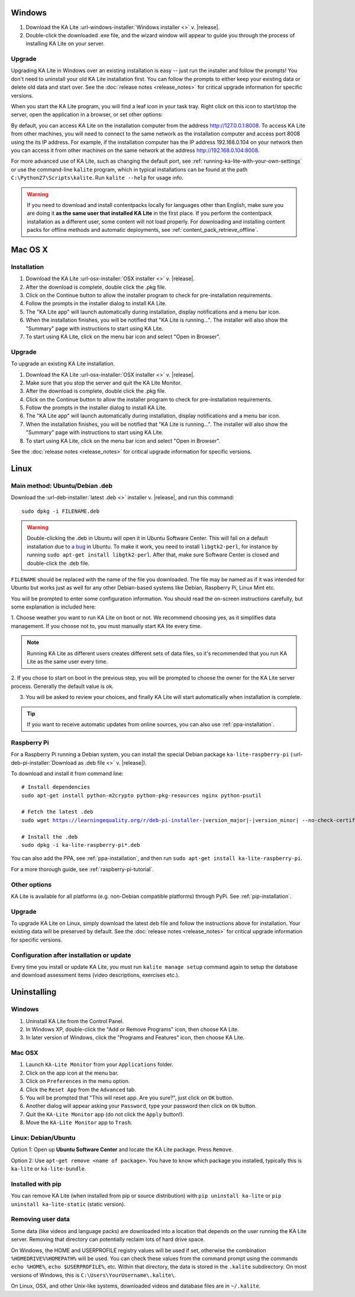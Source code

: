 Windows
=======

#. Download the KA Lite :url-windows-installer:`Windows installer <>` v. |release|.
#. Double-click the downloaded .exe file, and the wizard window will appear to guide you through the process of installing KA Lite on your server.

Upgrade
_______

Upgrading KA Lite in Windows over an existing installation is easy -- just run the installer and follow the prompts!
You don't need to uninstall your old KA Lite installation first.
You can follow the prompts to either keep your existing data or delete old data and start over.
See the :doc:`release notes <release_notes>` for critical upgrade information for specific versions.

When you start the KA Lite program, you will find a leaf icon in your task tray.
Right click on this icon to start/stop the server, open the application in a browser, or set other options:

.. image:: windows_task_tray.png
    :class: screenshot

By default, you can access KA Lite on the installation computer from the address http://127.0.0.1:8008.
To access KA Lite from other machines, you will need to connect to the same network as the installation computer and
access port 8008 using the its IP address.
For example, if the installation computer has the IP address 192.168.0.104 on your network then you can access it from
other machines on the same network at the address http://192.168.0.104:8008.

For more advanced use of KA Lite, such as changing the default port, see :ref:`running-ka-lite-with-your-own-settings`
or use the command-line ``kalite`` program, which in typical installations can be found at the path
``C:\Python27\Scripts\kalite``. Run ``kalite --help`` for usage info.

.. warning::
    If you need to download and install contentpacks locally for languages other
    than English, make sure you are doing it
    **as the same user that installed KA Lite** in the first place. If you
    perform the contentpack installation as a different user, some content will
    not load properly. For downloading and installing content packs for offline
    methods and automatic deployments, see :ref:`content_pack_retrieve_offline`.


Mac OS X
========

Installation
____________

#. Download the KA Lite :url-osx-installer:`OSX installer <>` v. |release|.
#. After the download is complete, double click the .pkg file.
#. Click on the Continue button to allow the installer program to check for pre-installation requirements.
#. Follow the prompts in the installer dialog to install KA Lite.
#. The "KA Lite app" will launch automatically during installation, display notifications and a menu bar icon.
#. When the installation finishes, you will be notified that "KA Lite is running...". The installer will also show the "Summary" page with instructions to start using KA Lite.
#. To start using KA Lite, click on the menu bar icon and select "Open in Browser".


Upgrade
_______

To upgrade an existing KA Lite installation.

#. Download the KA Lite :url-osx-installer:`OSX installer <>` v. |release|.
#. Make sure that you stop the server and quit the KA Lite Monitor.
#. After the download is complete, double click the .pkg file.
#. Click on the Continue button to allow the installer program to check for pre-installation requirements.
#. Follow the prompts in the installer dialog to install KA Lite.
#. The "KA Lite app" will launch automatically during installation, display notifications and a menu bar icon.
#. When the installation finishes, you will be notified that "KA Lite is running...". The installer will also show the "Summary" page with instructions to start using KA Lite.
#. To start using KA Lite, click on the menu bar icon and select "Open in Browser".

See the :doc:`release notes <release_notes>` for critical upgrade information for specific versions.


Linux
=====

Main method: Ubuntu/Debian .deb
_______________________________

Download the :url-deb-installer:`latest .deb <>` installer v. |release|, and run this command::

    sudo dpkg -i FILENAME.deb

.. warning::
    Double-clicking the .deb in Ubuntu will open it in Ubuntu Software Center.
    This will fail on a default installation due to
    `a bug <https://bugs.launchpad.net/ubuntu/+source/software-center/+bug/1389582>`_
    in Ubuntu. To make it work, you need to install ``libgtk2-perl``, for
    instance by running ``sudo apt-get install libgtk2-perl``. After that, make
    sure Software Center is closed and double-click the .deb file.



``FILENAME`` should be replaced with the name of the file you downloaded.
The file may be named as if it was intended for Ubuntu but works just as well for any other Debian-based systems like
Debian, Raspberry Pi, Linux Mint etc.

You will be prompted to enter some configuration information.
You should read the on-screen instructions carefully, but some explanation is included here:

1. Choose weather you want to run KA Lite on boot or not. We recommend choosing yes, as it simplifies data management.
If you choose not to, you must manually start KA lite every time.

.. note::
    Running KA Lite as different users creates different sets of data files, so it's recommended that you run KA Lite as the same user every time.

.. image:: linux-install-startup.png
  :class: screenshot

2. If you chose to start on boot in the previous step, you will be prompted to choose the owner for the KA Lite server
process. Generally the default value is ok.

.. image:: linux-install-owner.png
  :class: screenshot

3. You will be asked to review your choices, and finally KA Lite will start automatically when installation is complete.


.. tip::
    If you want to receive automatic updates from online sources, you can
    also use :ref:`ppa-installation`.


.. _raspberry-pi-install:

Raspberry Pi
____________

For a Raspberry Pi running a Debian system, you can install the special Debian
package ``ka-lite-raspberry-pi`` (:url-deb-pi-installer:`Download as .deb file <>` v. |release|).

To download and install it from command line:

.. parsed-literal::

    # Install dependencies
    sudo apt-get install python-m2crypto python-pkg-resources nginx python-psutil
    
    # Fetch the latest .deb
    sudo wget https://learningequality.org/r/deb-pi-installer-|version_major|-|version_minor| --no-check-certificate --content-disposition 
    
    # Install the .deb
    sudo dpkg -i ka-lite-raspberry-pi*.deb

You can also add the PPA, see :ref:`ppa-installation`, and then
run ``sudo apt-get install ka-lite-raspberry-pi``. 

For a more thorough guide, see :ref:`raspberry-pi-tutorial`.


Other options
_____________

KA Lite is available for all platforms (e.g. non-Debian compatible platforms)
through PyPi. See :ref:`pip-installation`.

Upgrade
_______

To upgrade KA Lite on Linux, simply download the latest deb file and follow the instructions above for installation.
Your existing data will be preserved by default.
See the :doc:`release notes <release_notes>` for critical upgrade information for specific versions.

Configuration after installation or update
__________________________________________

Every time you install or update KA Lite, you must run ``kalite manage setup`` command again to setup the database and download assessment items (video descriptions,
exercises etc.).


Uninstalling
============

Windows
_______

1. Uninstall KA Lite from the Control Panel.
2. In Windows XP, double-click the "Add or Remove Programs" icon, then choose KA Lite.
3. In later version of Windows, click the "Programs and Features" icon, then choose KA Lite.

Mac OSX
_______

1. Launch ``KA-Lite Monitor`` from your ``Applications`` folder.
2. Click on the app icon at the menu bar.
3. Click on ``Preferences`` in the menu option.
4. Click the ``Reset App`` from the ``Advanced`` tab.
5. You will be prompted that "This will reset app. Are you sure?", just click on ``OK`` button.
6. Another dialog will appear asking your ``Password``, type your password then click on ``Ok`` button.
7. Quit the ``KA-Lite Monitor`` app (do not click the ``Apply`` button!).
8. Move the ``KA-Lite Monitor`` app to ``Trash``.


Linux: Debian/Ubuntu
____________________

Option 1: Open up **Ubuntu Software Center** and locate the KA Lite package.
Press ``Remove``.

Option 2: Use ``apt-get remove <name of package>``. You have to know which
package you installed, typically this is ``ka-lite`` or ``ka-lite-bundle``.


Installed with pip
__________________

You can remove KA Lite (when installed from pip or source distribution) with
``pip uninstall ka-lite`` or ``pip uninstall ka-lite-static`` (static version).


Removing user data
__________________

Some data (like videos and language packs) are downloaded into a location that
depends on the user running the KA Lite server. Removing that directory can
potentially reclaim lots of hard drive space.

On Windows, the HOME and USERPROFILE registry values will be used if set,
otherwise the combination ``%HOMEDRIVE%%HOMEPATH%`` will be used.
You can check these values from the command prompt using the commands
``echo %HOME%``, ``echo $USERPROFILE%``, etc.
Within that directory, the data is stored in the ``.kalite`` subdirectory.
On most versions of Windows, this is ``C:\Users\YourUsername\.kalite\``.

On Linux, OSX, and other Unix-like systems, downloaded videos and database files are in ``~/.kalite``.
